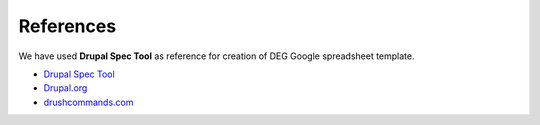 .. _references:

References
===============================
We have used **Drupal Spec Tool** as reference for creation of DEG Google spreadsheet template.

* `Drupal Spec Tool <https://github.com/acquia/drupal-spec-tool>`_
* `Drupal.org <https://github.com/acquia/drupal-spec-tool>`_
* `drushcommands.com <https://drushcommands.com/>`_




